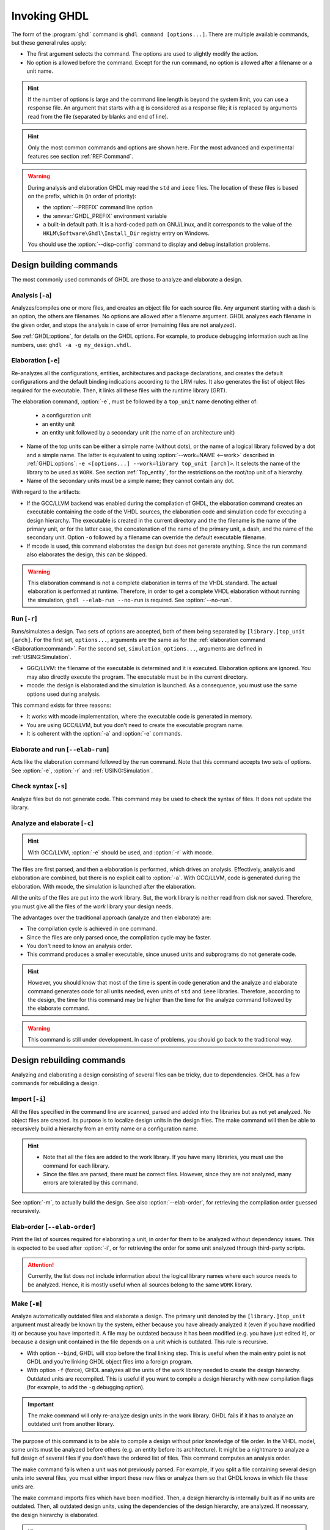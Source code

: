 .. program:: ghdl
.. _USING:Invoking:

Invoking GHDL
#############

The form of the :program:`ghdl` command is ``ghdl command [options...]``.
There are multiple available commands, but these general rules apply:

* The first argument selects the command.
  The options are used to slightly modify the action.
* No option is allowed before the command.
  Except for the run command, no option is allowed after a filename or a unit name.

.. HINT::
  If the number of options is large and the command line length is beyond the system limit, you can use a response file.
  An argument that starts with a ``@`` is considered as a response file; it is replaced by arguments read from the file
  (separated by blanks and end of line).

.. HINT::
  Only the most common commands and options are shown here. For the most advanced and experimental features see section
  :ref:`REF:Command`.

.. WARNING::
  During analysis and elaboration GHDL may read the ``std`` and ``ieee`` files.
  The location of these files is based on the prefix, which is (in order of priority):

  * the :option:`--PREFIX` command line option
  * the :envvar:`GHDL_PREFIX` environment variable
  * a built-in default path. It is a hard-coded path on GNU/Linux, and it corresponds to the value of the
    ``HKLM\Software\Ghdl\Install_Dir`` registry entry on Windows.

  You should use the :option:`--disp-config` command to display and debug installation problems.

Design building commands
========================

The most commonly used commands of GHDL are those to analyze and elaborate a design.


.. index:: cmd analysis

.. _Analysis:command:

Analysis [``-a``]
-----------------

.. option:: -a <[options...] file...>

Analyzes/compiles one or more files, and creates an object file for each source file.
Any argument starting with a dash is an option, the others are filenames.
No options are allowed after a filename argument.
GHDL analyzes each filename in the given order, and stops the analysis in case of error (remaining files are not
analyzed).

See :ref:`GHDL:options`, for details on the GHDL options.
For example, to produce debugging information such as line numbers, use: ``ghdl -a -g my_design.vhdl``.


.. index:: cmd elaboration

.. _Elaboration:command:

Elaboration [``-e``]
--------------------

.. option:: -e <[options...] [library.]top_unit [arch]>

Re-analyzes all the configurations, entities, architectures and package declarations, and creates the default
configurations and the default binding indications according to the LRM rules.
It also generates the list of object files required for the executable.
Then, it links all these files with the runtime library (GRT).

The elaboration command, :option:`-e`, must be followed by a ``top_unit`` name denoting either of:

  * a configuration unit
  * an entity unit
  * an entity unit followed by a secondary unit (the name of an architecture unit)

* Name of the top units can be either a simple name (without dots), or the name of a logical library followed by a dot
  and a simple name.
  The latter is equivalent to using :option:`--work=NAME <--work>` described in :ref:`GHDL:options`:
  ``-e <[options...] --work=library top_unit [arch]>``.
  It selects the name of the library to be used as ``WORK``.
  See section :ref:`Top_entity`, for the restrictions on the root/top unit of a hierarchy.
*  Name of the secondary units must be a simple name; they cannot contain any dot.

With regard to the artifacts:

* If the GCC/LLVM backend was enabled during the compilation of GHDL, the elaboration command creates an executable
  containing the code of the VHDL sources, the elaboration code and simulation code for executing a design hierarchy.
  The executable is created in the current directory and the the filename is the name of the primary unit, or for the
  latter case, the concatenation of the name of the primary unit, a dash, and the name of the secondary unit.
  Option ``-o`` followed by a filename can override the default executable filename.

* If mcode is used, this command elaborates the design but does not generate anything.
  Since the run command also elaborates the design, this can be skipped.

.. WARNING::
  This elaboration command is not a complete elaboration in terms of the VHDL standard.
  The actual elaboration is performed at runtime.
  Therefore, in order to get a complete VHDL elaboration without running the simulation, ``ghdl --elab-run --no-run``
  is required.
  See :option:`--no-run`.


.. index:: cmd run

.. _Run:command:

Run [``-r``]
------------

.. option:: -r <[options...] [library.]top_unit [arch] [simulation_options...]>

Runs/simulates a design.
Two sets of options are accepted, both of them being separated by ``[library.]top_unit [arch]``.
For the first set, ``options...``, arguments are the same as for the :ref:`elaboration command <Elaboration:command>`.
For the second set, ``simulation_options...``, arguments are defined in :ref:`USING:Simulation`.

* GGC/LLVM: the filename of the executable is determined and it is executed.
  Elaboration options are ignored.
  You may also directly execute the program.
  The executable must be in the current directory.
* mcode: the design is elaborated and the simulation is launched.
  As a consequence, you must use the same options used during analysis.

This command exists for three reasons:

* It works with mcode implementation, where the executable code is generated in memory.
* You are using GCC/LLVM, but you don't need to create the executable program name.
* It is coherent with the :option:`-a` and :option:`-e` commands.


.. index:: cmd elaborate and run

.. _elab_and_run:command:

Elaborate and run [``--elab-run``]
----------------------------------

.. option:: --elab-run <[options...] [library.]top_unit [arch] [simulation_options...]>

Acts like the elaboration command followed by the run command.
Note that this command accepts two sets of options.
See :option:`-e`, :option:`-r` and :ref:`USING:Simulation`.


.. index:: cmd checking syntax

Check syntax [``-s``]
---------------------

.. option:: -s <[options...] file...>

Analyze files but do not generate code.
This command may be used to check the syntax of files.
It does not update the library.


.. index:: cmd analyze and elaborate

Analyze and elaborate [``-c``]
------------------------------

.. option:: -c <[options...] file... -<e|r> top_unit [arch]>

.. HINT::
  With GCC/LLVM, :option:`-e` should be used, and :option:`-r` with mcode.

The files are first parsed, and then a elaboration is performed, which drives an analysis.
Effectively, analysis and elaboration are combined, but there is no explicit call to :option:`-a`.
With GCC/LLVM, code is generated during the elaboration.
With mcode, the simulation is launched after the elaboration.

All the units of the files are put into the `work` library.
But, the work library is neither read from disk nor saved.
Therefore, you must give all the files of the `work` library your design needs.

The advantages over the traditional approach (analyze and then elaborate) are:

* The compilation cycle is achieved in one command.
* Since the files are only parsed once, the compilation cycle may be faster.
* You don't need to know an analysis order.
* This command produces a smaller executable, since unused units and subprograms do not generate code.

.. HINT::
  However, you should know that most of the time is spent in code generation and the analyze and elaborate command
  generates code for all units needed, even units of ``std`` and ``ieee`` libraries.
  Therefore, according to the design, the time for this command may be higher than the time for the analyze command
  followed by the elaborate command.

.. WARNING::
  This command is still under development. In case of problems, you should go back to the traditional way.


Design rebuilding commands
==========================

Analyzing and elaborating a design consisting of several files can be tricky, due to dependencies.
GHDL has a few commands for rebuilding a design.


.. index:: cmd importing files

.. _Import:command:

Import [``-i``]
---------------

.. option:: -i <[options...] file...>

All the files specified in the command line are scanned, parsed and added into the libraries but as not yet analyzed.
No object files are created.
Its purpose is to localize design units in the design files.
The make command will then be able to recursively build a hierarchy from an entity name or a configuration name.

.. HINT::
  * Note that all the files are added to the work library.
    If you have many libraries, you must use the command for each library.
  * Since the files are parsed, there must be correct files.
    However, since they are not analyzed, many errors are tolerated by this command.

See :option:`-m`, to actually build the design.
See also :option:`--elab-order`, for retrieving the compilation order guessed recursively.


.. index:: cmd elaboration order

Elab-order [``--elab-order``]
-----------------------------

.. option:: --elab-order <[options...] [libray.]top_unit [arch]>

Print the list of sources required for elaborating a unit, in order for them to be analyzed without dependency issues.
This is expected to be used after :option:`-i`, or for retrieving the order for some unit analyzed through third-party
scripts.

.. ATTENTION::
  Currently, the list does not include information about the logical library names where each source needs to be
  analyzed.
  Hence, it is mostly useful when all sources belong to the same ``WORK`` library.


.. index:: cmd make

.. _Make:command:

Make [``-m``]
-------------

.. option:: -m <[options...] [library.]top_unit [arch]>

Analyze automatically outdated files and elaborate a design.
The primary unit denoted by the ``[library.]top_unit`` argument must already be known by the system, either because you
have already analyzed it (even if you have modified it) or because you have imported it.
A file may be outdated because it has been modified (e.g. you have just edited it), or because a design unit contained
in the file depends on a unit which is outdated.
This rule is recursive.

* With option ``--bind``, GHDL will stop before the final linking step.
  This is useful when the main entry point is not GHDL and you're linking GHDL object files into a foreign program.
* With option ``-f`` (force), GHDL analyzes all the units of the work library needed to create the design hierarchy.
  Outdated units are recompiled.
  This is useful if you want to compile a design hierarchy with new compilation flags (for example, to add the ``-g``
  debugging option).

.. IMPORTANT::
  The make command will only re-analyze design units in the work library.
  GHDL fails if it has to analyze an outdated unit from another library.

The purpose of this command is to be able to compile a design without prior knowledge of file order.
In the VHDL model, some units must be analyzed before others (e.g. an entity before its architecture).
It might be a nightmare to analyze a full design of several files if you don't have the ordered list of files.
This command computes an analysis order.

The make command fails when a unit was not previously parsed.
For example, if you split a file containing several design units into several files, you must either import these new
files or analyze them so that GHDL knows in which file these units are.

The make command imports files which have been modified.
Then, a design hierarchy is internally built as if no units are outdated.
Then, all outdated design units, using the dependencies of the design hierarchy, are analyzed.
If necessary, the design hierarchy is elaborated.

.. HINT::
  This is not perfect, since the default architecture (the most recently analyzed one) may change while outdated design
  files are analyzed.
  In such a case, re-run the make command of GHDL.


.. index:: cmd generate makefile

Generate Makefile [``--gen-makefile``]
--------------------------------------

.. option:: --gen-makefile <[options...] [library.]top_unit [arch]>

This command works like the make command (see :option:`-m`), but only a makefile is generated on the standard output.

.. index:: --gen-depends command

Generate dependency file command [``--gen-depends``]
----------------------------------------------------

.. option:: --gen-depends <[options...] [library.]top_unit [arch]>

Generate a Makefile containing only dependencies to build a design unit.

This command works like the make and gen-makefile commands (see :option:`-m`), but instead of a full makefile only
dependencies without rules are generated on the standard output.
Theses rules can then be integrated in another Makefile.

.. _GHDL:options:

Options
=======

.. index:: IEEE 1164
.. index:: 1164
.. index:: IEEE 1076.3
.. index:: 1076.3

.. index:: WORK library

.. option:: --work=<LIB_NAME>

  Specify the name of the ``WORK`` library. Analyzed units are always placed in the library logically named ``WORK``.
  With this option, you can set its name.
  By default, the name is ``work``.

  `GHDL` checks whether ``WORK`` is a valid identifier.
  Although being more or less supported, the ``WORK`` identifier should not be an extended identifier, since the
  filesystem may prevent it from working correctly (due to case sensitivity or forbidden characters in filenames).

  .. ATTENTION::
    `VHDL` rules forbid you from adding units to the ``std`` library.
    Furthermore, you should not put units in the ``ieee`` library.

  .. HINT::
    Since `849a25e0 <https://github.com/ghdl/ghdl/commit/849a25e02cfb359e3d9313060156b0643495548b>`__, this option can
    be alternatively provided to several commands by prepending the library name to the top unit name.
    See, for instance, :option:`-e`.

.. option:: --workdir=<DIR>

  Specify the directory where the ``WORK`` library is located.
  When this option is not present, the ``WORK`` library is in the current directory.
  The object files created by the compiler are always placed in the same directory as the ``WORK`` library.

  Use option :option:`-P <-P>` to specify where libraries other than ``WORK`` are placed.

.. option:: --std=<STANDARD>

  Specify the standard to use. By default, the standard is ``93c``, which means VHDL-93 with relaxed rules.
  For details on ``STANDARD`` values see section :ref:`VHDL_standards`.

  .. IMPORTANT:: This option resets the effect of :option:`-frelaxed`, so it should be the first option.

.. option:: -fsynopsys

  Allow the use of synopsys non-standard packages (``std_logic_arith``, ``std_logic_signed``, ``std_logic_unsigned``,
  ``std_logic_textio``).
  These packages are present in the ieee library but without this option it's an error to use them.

  The synopsys packages were created by some companies, and are popular.
  However they are not standard packages, and have been placed in the `IEEE` library without the permission from the
  ``ieee``.

.. option:: --ieee=<IEEE_VAR>

  .. index:: ieee library
  .. index:: synopsys library

  Select the ``IEEE`` library to use. ``IEEE_VAR`` must be one of:

  none
    Do not supply an `IEEE` library. Any library clause with the ``IEEE`` identifier will fail, unless you have created
    your own library with the `IEEE` name.

  standard
    Supply an `IEEE` library containing only packages defined by ``ieee`` standards.
    Currently, there are the multivalue logic system package ``std_logic_1164`` defined by IEEE 1164, the synthesis
    packages ``numeric_bit`` and ``numeric_std`` defined by IEEE 1076.3, and the ``vital`` packages ``vital_timing`` and
    ``vital_primitives``, defined by IEEE 1076.4.
    The version of these packages is defined by the VHDL standard used.
    See section :ref:`VITAL_packages`, for more details.

  synopsys
    This option is now deprecated.
    It is equivalent to ``--ieee=standard`` and ``-fsynopsys``.

  To avoid errors, you must use the same `IEEE` library for all units of your design, and during elaboration.

.. option:: -P<DIRECTORY>

  Add `DIRECTORY` to the end of the list of directories to be searched for library files.
  A library is searched in `DIRECTORY` and also in `DIRECTORY/LIB/vVV` (where `LIB` is the name of the library and `VV`
  the vhdl standard).

  The `WORK` library is always searched in the path specified by the :option:`--workdir` option, or in the current
  directory if the latter option is not specified.

.. option:: -fexplicit

  When two operators are overloaded, give preference to the explicit declaration.
  This may be used to avoid the most common pitfall of the ``std_logic_arith`` package.
  See section :ref:`IEEE_library_pitfalls`, for an example.

.. WARNING::
  This option is not set by default.
  We don't think this option is a good feature, because it breaks the encapsulation rule.
  When set, an operator can be silently overridden in another package.
  You'd do better to fix your design and use the ``numeric_std`` package.

.. option:: -frelaxed
.. option:: -frelaxed-rules

  .. IMPORTANT:: The effects of this option are reset by :option:`--std`, so it should be placed *after* that option.

  Slightly relax some rules to be compatible with various other simulators or synthesizers:

  * VHDL-87 file declarations are accepted;

  * Default binding indication rules of VHDL-02 are used. Default binding rules are often used, but they are
    particularly obscure before VHDL-02.

  * Within an object declaration, allow references to the name (which references the hidden declaration).
    This ignores the error in the following code:

    .. code-block:: VHDL

      package pkg1 is
        type state is (state1, state2, state3);
      end pkg1;

      use work.pkg1.all;
      package pkg2 is
        constant state1 : state := state1;
      end pkg2;

    Some code (such as Xilinx packages) have such constructs, which are invalid.

    (The scope of the ``state1`` constant starts at the `constant` keyword.
    Because the constant ``state1`` and the enumeration literal ``state1`` are homographs, the enumeration literal is
    hidden in the immediate scope of the constant).

  This option also relaxes the rules about pure functions.
  Violations result in warnings instead of errors.

.. option:: -fpsl

  Enable parsing of PSL assertions within comments.
  See section :ref:`PSL_implementation` for more details.

.. option:: --mb-comments, -C

  Allow UTF8 or multi-bytes chars in a comment.

  According to the VHDL standards before 2002, the only characters allowed in a source file (and that includes the
  comments) are the graphical characters of the ISO 8859-1 character set.
  This is incompatible with comments using UTF-8 or some other encoding.
  This option lift this restriction.

.. option:: --syn-binding

  Use synthesizer rules for component binding.
  During elaboration, if a component is not bound to an entity using VHDL LRM rules, try to find in any known library an
  entity whose name is the same as the component name.

  This rule is known as the synthesizer rule.

  There are two key points: normal VHDL LRM rules are tried first and entities are searched only in known libraries.
  A known library is a library which has been named in your design.

  This option is only useful during elaboration.

.. option:: --format=<FORMAT>

  Define the output format of some options, such as :option:`--pp-html` or :option:`--xref-html`.

  * By default or when :option:`--format=html2 <--format>` is specified, generated files follow the HTML 2.0 standard,
    and colours are specified with `<FONT>` tags.
    However, colours are hard-coded.

  * If :option:`--format=css <--format>` is specified, generated files follow the HTML 4.0 standard, and use the CSS-1
    file :file:`ghdl.css` to specify colours.
    This file is generated only if it does not already exist (it is never overwritten) and can be customized by the user
    to change colours or appearance.
    Refer to a generated file and its comments for more information.

.. option:: --no-vital-checks
.. option:: --vital-checks

  Disable or enable checks of restriction on VITAL units. Checks are enabled by default.

  Checks are performed only when a design unit is decorated by a VITAL attribute.
  The VITAL attributes are ``VITAL_Level0`` and ``VITAL_Level1``, both declared in the ``ieee.VITAL_Timing`` package.

  Currently, VITAL checks are only partially implemented.
  See section :ref:`VHDL_restrictions_for_VITAL` for more details.

.. option:: --PREFIX=<PATH>

  Use :file:`PATH` as the prefix path to find commands and pre-installed (``std`` and ``ieee``) libraries.

.. option:: -v

  Be verbose. For example, for analysis, elaboration and make commands, GHDL displays the commands executed.

.. option:: -o=<FNAME>

  All the commands that perform a link (:option:`-e`, :option:`--elab-run`, :option:`--link`, :option:`-c`,
  :option:`-m`, etc.) support overriding the location and name of the generated artifact.

.. option:: --time-resolution=<UNIT>

  .. ATTENTION::
    This feature is supported with *mcode* backend only.
    It is not possible to support it with either LLVM or GCC backends, because it needs to apply globally.

  Set the base time resolution of the simulation.
  This option is supported in commands :option:`-a` and :option:`-r` only.
  Allowed values are ``auto`` (default), ``fs``, ``ps``, ``ns``, ``us``, ``ms`` or ``sec``.
  With LLVM/GCC, the value is fixed to ``fs``.

  .. HINT::
    When overriding the time resolution, all the time units that are used in the design must be larger.
    Using units below the resolution will produce a failure.


Warnings
========

Some constructions are not erroneous but dubious.
Warnings are diagnostic messages that report such constructions.
Some warnings are reported only during analysis, others during elaboration.

.. HINT::
  You could disable a warning by using the ``--warn-no-XXX`` or ``-Wno-XXX`` instead of ``--warn-XXX`` or ``-WXXX``.

.. HINT::
  The warnings ``-Wbinding``, ``-Wlibrary``, ``-Wshared``, ``-Wpure``, ``-Wspecs``, ``-Whide``, ``-Wport`` are enabled
  by default.

.. option:: --warn-library

  Warns if a design unit replaces another design unit with the same name.

.. option:: --warn-default-binding

  During analyze, warns if a component instantiation has neither configuration specification nor default binding.
  This may be useful if you want to detect during analyze possibly unbound components if you don't use configuration.
  See section :ref:`VHDL_standards` for more details about default binding rules.

.. option:: --warn-binding

  During elaboration, warns if a component instantiation is not bound (and not explicitly left unbound).
  Also warns if a port of an entity is not bound in a configuration specification or in a component configuration.
  This warning is enabled by default, since default binding rules are somewhat complex and an unbound component is most
  often unexpected.

  However, warnings are still emitted if a component instantiation is inside a generate statement.
  As a consequence, if you use the conditional generate statement to select a component according to the implementation,
  you will certainly get warnings.

.. option:: --warn-reserved

  Emit a warning if an identifier is a reserved word in a later VHDL standard.

.. option:: --warn-nested-comment

  Emit a warning if a ``/*`` appears within a block comment (vhdl 2008).

.. option:: --warn-parenthesis

  Emit a warning in case of weird use of parentheses.

.. option:: --warn-vital-generic

  Warns if a generic name of a vital entity is not a vital generic name. This
  is set by default.

.. option:: --warn-delayed-checks

  Warns for checks that cannot be done during analysis time and are postponed to elaboration time.
  This is because not all procedure bodies are available during analysis (either because a package body has not yet been
  analysed or because `GHDL` doesn't read not required package bodies).

  These are checks for no wait statements in a procedure called in a sensitized process and checks for pure rules of a
  function.

.. option:: --warn-body

  Emit a warning if a package body which is not required is analyzed. If a package does not declare a subprogram or a
  deferred constant, the package does not require a body.

.. option:: --warn-specs

  Emit a warning if an all or others specification does not apply.

.. option:: --warn-runtime-error

  Emit a warning in case of runtime error that is detected during analysis.

.. option:: --warn-shared

  Emit a warning when a shared variable is declared and its type it not a protected type.

.. option:: --warn-hide

  Emit a warning when a declaration hides a previous hide.

.. option:: --warn-unused

  Emit a warning when a subprogram is never used.

.. option:: --warn-others

  Emit a warning is an `others` choice is not required because all the choices have been explicitly covered.

.. option:: --warn-pure

  Emit a warning when a pure rules is violated (like declaring a pure function with access parameters).

.. option:: --warn-static

  Emit a warning when a non-static expression is used at a place where the standard requires a static expression.

.. option:: --warn-error

  When this option is set, warnings are considered as errors.


Diagnostics Control
===================

.. option:: -fcolor-diagnostics
.. option:: -fno-color-diagnostics

  Control whether diagnostic messages are displayed in color. The default is on when the standard output is a terminal.

.. option:: -fdiagnostics-show-option
.. option:: -fno-diagnostics-show-option

  Control whether the warning option is displayed at the end of warning messages, so that the user can easily know how
  to disable it.

.. option:: -fcaret-diagnostics
.. option:: -fno-caret-diagnostics

  Control whether the source line of the error is displayed with a caret indicating the column of the error.


Library commands
================

.. _Create_a_Library:
.. index:: create your own library

A new library is created implicitly, by compiling entities (packages etc.) into it:
``ghdl -a --work=my_custom_lib my_file.vhdl``.

A library's source code is usually stored and compiled into its own directory, that you specify with the
:option:`--workdir` option:
``ghdl -a --work=my_custom_lib --workdir=my_custom_libdir my_custom_lib_srcdir/my_file.vhdl``.
See also the :option:`-P <-P>` command line option.

Furthermore, GHDL provides a few commands which act on a library:


.. index:: cmd library directory

.. option:: --dir <[options...] [libs]>

Displays the content of the design libraries (by default the ``work`` library).
All options are allowed, but only a few are meaningful: :option:`--work`, :option:`--workdir` and :option:`--std`.


.. index:: cmd library clean

.. _Clean:command:

.. option:: --clean <[options...]>

Try to remove any object, executable or temporary file it could have created.
Source files are not removed.
The library is kept.


.. index:: cmd library remove

.. _Remove:command:

.. option:: --remove <[options...]>

Acts like the clean command but removes the library too.
Note that after removing a design library, the files are not known anymore by GHDL.


.. index:: cmd library copy

.. option:: --copy <--work=name [options...]>

Make a local copy of an existing library.
This is very useful if you want to add units to the ``ieee`` library:

.. code-block:: shell

  ghdl --copy --work=ieee --ieee=synopsys
  ghdl -a --work=ieee numeric_unsigned.vhd

.. _VPI_build_commands:

VPI/VHPI build commands
=======================

These commands simplify the compile and the link of a user VPI or VHPI module.
They are all wrappers: the arguments are in fact a whole command line that is executed with additional switches.
Currently a unix-like compiler (like `cc`, `gcc` or `clang`) is expected: the additional switches use their syntax.
The only option is `-v` which displays the command before its execution.


.. index:: cmd VPI compile

.. option:: --vpi-compile <command>

Add an include path to the command and execute it::

  ghdl --vpi-compile command

This will execute::

  command -Ixxx/include

For example, ``ghdl --vpi-compile gcc -c vpi1.c`` executes ``gcc -c vpi1.c -fPIC -Ixxx/include``.


.. _VPI_link_command:

.. index:: cmd VPI link

.. option:: --vpi-link <command>

Add a library path and name to the command and execute it::

  ghdl --vpi-link command

This will execute::

  command -Lxxx/lib -lghdlvpi

For example, ``ghdl --vpi-link gcc -o vpi1.vpi vpi1.o`` executes ``gcc -o vpi1.vpi vpi1.o --shared -Lxxx/lib -lghdlvpi``.


.. _VPI_cflags_command:

.. index:: cmd VPI cflags

.. option:: --vpi-cflags

Display flags added by :option:`--vpi-compile`.


.. index:: cmd VPI ldflags

.. option:: --vpi-ldflags

Display flags added by :option:`--vpi-link`.


.. index:: cmd VPI include dir

.. option:: --vpi-include-dir

Display the include directory added by the compile flags.


.. index:: cmd VPI library dir

.. option:: --vpi-library-dir

Display the library directory added by the link flags.

.. option:: --vpi-library-dir-unix

Display the library directory added by the link flags, forcing UNIX syntax.

.. _ieee_library_pitfalls:

IEEE library pitfalls
=====================

When you use options :option:`--ieee=synopsys <--ieee>`, the ``ieee`` library contains non standard packages such as
``std_logic_arith``.
These packages are not standard because there are not described by an IEEE standard, even if they have been put in the
`IEEE` library.
Furthermore, they are not really de-facto standard, because there are slight differences between the packages of Mentor
and those of Synopsys.
Furthermore, since they are not well thought out, their use has pitfalls.
For example, this description has an error during compilation:

.. code-block:: VHDL

  library ieee;
  use ieee.std_logic_1164.all;

  --  A counter from 0 to 10.
  entity counter is
    port (val : out std_logic_vector (3 downto 0);
          ck : std_logic;
          rst : std_logic);
  end counter;

  library ieee;
  use ieee.std_logic_unsigned.all;

  architecture bad of counter
  is
    signal v : std_logic_vector (3 downto 0);
  begin
    process (ck, rst)
    begin
      if rst = '1' then
        v <= x"0";
      elsif rising_edge (ck) then
        if v = "1010" then -- Error
          v <= x"0";
        else
          v <= v + 1;
        end if;
      end if;
    end process;

    val <= v;
  end bad;


When you analyze this design, GHDL does not accept it (two long lines have been split for readability):

.. code-block:: shell

  ghdl -a --ieee=synopsys bad_counter.vhdl
  bad_counter.vhdl:13:14: operator "=" is overloaded
  bad_counter.vhdl:13:14: possible interpretations are:
  ../../libraries/ieee/std_logic_1164.v93:69:5: implicit function "="
      [std_logic_vector, std_logic_vector return boolean]
  ../../libraries/synopsys/std_logic_unsigned.vhdl:64:5: function "="
      [std_logic_vector, std_logic_vector return boolean]
  ../translate/ghdldrv/ghdl: compilation error

Indeed, the `"="` operator is defined in both packages, and both are visible at the place it is used.
The first declaration is an implicit one, which occurs when the `std_logic_vector` type is declared and is an element to
element comparison.
The second one is an explicit declared function, with the semantics of an unsigned comparison.

With some analysers, the explicit declaration has priority over the implicit declaration, and this design can be
analyzed without error.
However, this is not the rule given by the VHDL LRM, and since GHDL follows these rules, it emits an error.

You can force GHDL to use this rule with the *-fexplicit* option (see :ref:`GHDL:options` for further details).
However it is easy to fix this error, by using a selected name:

.. code-block:: VHDL

  library ieee;
  use ieee.std_logic_unsigned.all;

  architecture fixed_bad of counter
  is
    signal v : std_logic_vector (3 downto 0);
  begin
    process (ck, rst)
    begin
      if rst = '1' then
        v <= x"0";
      elsif rising_edge (ck) then
        if ieee.std_logic_unsigned."=" (v, "1010") then
          v <= x"0";
        else
          v <= v + 1;
        end if;
      end if;
    end process;

    val <= v;
  end fixed_bad;

It is better to only use the standard packages defined by IEEE, which provide the same functionalities:

.. code-block:: VHDL

  library ieee;
  use ieee.numeric_std.all;

  architecture good of counter
  is
    signal v : unsigned (3 downto 0);
  begin
    process (ck, rst)
    begin
      if rst = '1' then
        v <= x"0";
      elsif rising_edge (ck) then
        if v = "1010" then
          v <= x"0";
        else
          v <= v + 1;
        end if;
      end if;
    end process;

    val <= std_logic_vector (v);
  end good;

.. index:: Math_Real

.. index:: Math_Complex

.. HINT::
  The ``ieee`` math packages (``math_real`` and ``math_complex``) provided with `GHDL` are fully compliant with the
  `IEEE` standard.
